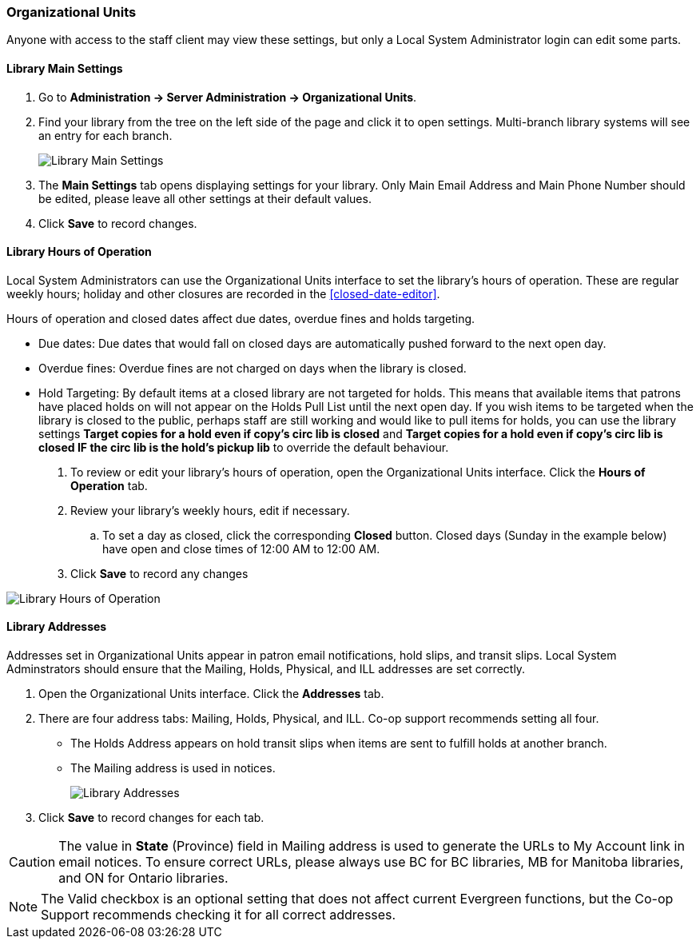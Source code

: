 Organizational Units
~~~~~~~~~~~~~~~~~~~~

Anyone with access to the staff client may view these settings, but only a Local System Administrator login 
can edit some parts.

Library Main Settings
^^^^^^^^^^^^^^^^^^^^^^

. Go to *Administration -> Server Administration -> Organizational Units*.
. Find your library from the tree on the left side of the page and click it to open settings. Multi-branch library systems will see an entry for each branch.
+
image::images/admin/org-unit-1.png[scaledwidth="75%",alt="Library Main Settings"]
+
. The *Main Settings* tab opens displaying settings for your library. Only Main Email Address and Main Phone Number should be edited, please leave all other settings at their default values.
. Click *Save* to record changes.

[[operation-hour]]
Library Hours of Operation
^^^^^^^^^^^^^^^^^^^^^^^^^^^

Local System Administrators can use the Organizational Units interface to set the library's hours 
of operation. These are regular weekly hours; holiday and other closures are recorded in 
the xref:closed-date-editor[].

Hours of operation and closed dates affect due dates, overdue fines and holds targeting.

* Due dates: Due dates that would fall on closed days are automatically pushed forward to the next open day.

* Overdue fines: Overdue fines are not charged on days when the library is closed.

* Hold Targeting: By default items at a closed library are not targeted for holds. This means that available items that patrons have placed holds on will not appear on the Holds Pull List until the next open day. If you wish items to be targeted when the library is closed to the public, perhaps staff are still working and would like to pull items for holds, you can use the library settings *Target copies for a hold even if copy's circ lib is closed* and *Target copies for a hold even if copy's circ lib is closed IF the circ lib is the hold's pickup lib* to override the default behaviour.


. To review or edit your library's hours of operation, open the Organizational Units interface. Click the 
*Hours of Operation* tab. 
. Review your library's weekly hours, edit if necessary. 
.. To set a day as closed, click the corresponding *Closed* button.  Closed days (Sunday in the example below) 
have open and close times of 12:00 AM to 12:00 AM. 
. Click *Save* to record any changes

image::images/admin/org-unit-2.png[scaledwidth="75%",alt="Library Hours of Operation"]

Library Addresses
^^^^^^^^^^^^^^^^^

Addresses set in Organizational Units appear in patron email notifications, hold slips, and transit slips. 
Local System Adminstrators should ensure that the Mailing, Holds, Physical, and ILL addresses 
are set correctly.

. Open the Organizational Units interface. Click the *Addresses* tab.

. There are four address tabs: Mailing, Holds, Physical, and ILL. Co-op support recommends setting all four. 
* The Holds Address appears on hold transit slips when items are sent to fulfill holds at another branch. 
* The Mailing address is used in notices.
+
image::images/admin/org-unit-2.png[scaledwidth="75%",alt="Library Addresses"]
+
. Click *Save* to record changes for each tab.

CAUTION: The value in *State* (Province) field in Mailing address is used to generate the 
URLs to My Account link in email notices. To ensure correct URLs, please always use BC for BC libraries, MB for Manitoba 
libraries, and ON for Ontario libraries.

[NOTE]
=====
The Valid checkbox is an optional setting that does not affect current Evergreen functions, 
but the Co-op Support recommends checking it for all correct addresses.
=====
